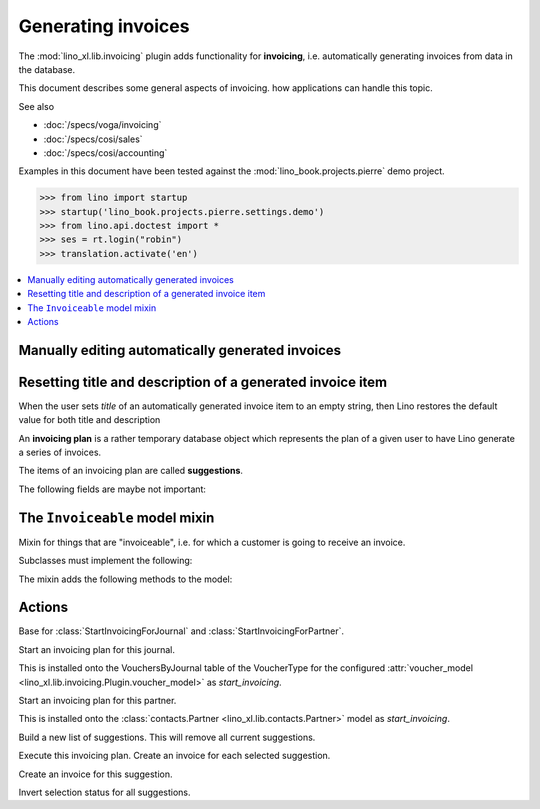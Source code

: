.. doctest docs/specs/cosi/invoicing.rst
.. _cosi.specs.invoicing:

===================
Generating invoices
===================

The :mod:`lino_xl.lib.invoicing` plugin adds functionality for
**invoicing**, i.e. automatically generating invoices from data in the
database.

This document describes some general aspects of invoicing.
how applications can
handle this topic.

See also

- :doc:`/specs/voga/invoicing`
- :doc:`/specs/cosi/sales`
- :doc:`/specs/cosi/accounting`

Examples in this document have been tested against the
:mod:`lino_book.projects.pierre` demo project.

>>> from lino import startup
>>> startup('lino_book.projects.pierre.settings.demo')
>>> from lino.api.doctest import *
>>> ses = rt.login("robin")
>>> translation.activate('en')

  


.. contents::
   :depth: 1
   :local:


Manually editing automatically generated invoices
=================================================

Resetting title and description of a generated invoice item
===========================================================

When the user sets `title` of an automatically generated invoice
item to an empty string, then Lino restores the default value for
both title and description



.. class:: SalesRule
           
   .. attribute:: partner
   .. attribute:: invoice_recipient
   .. attribute:: paper_type
                  
.. class:: SalesRules
           
.. class:: Plan

    An **invoicing plan** is a rather temporary database object which
    represents the plan of a given user to have Lino generate a series
    of invoices.

    .. attribute:: user
    .. attribute:: journal

        The journal where to create invoices.  When this field is
        empty, you can fill the plan with suggestions but cannot
        execute the plan.

    .. attribute:: max_date
    .. attribute:: today
    .. attribute:: partner

    .. attribute:: update_plan
    .. attribute:: execute_plan

        Execute this plan, i.e. create an invoice for each selected
        suggestion.

    .. method:: start_plan(user, **options)
           
        Start an invoicing plan for the given `user` on the database
        object defined by `k` and `v`. Where `k` is the name of the
        field used to select the plan (e.g. `'partner'` or
        `'journal'`) and `v` is the value for that field.

        This will either create a new plan, or check whether the
        currently existing plan for this user was for the same
        database object. If it was for another object, then clear all
        items.

    .. method:: fill_plan(ar)
                
        Add items to this plan, one for each invoice to generate.

        This also groups the invoiceables by their invoiceable
        partner.

        Note a case we had (20171007) : One enrolment for Alfons whose
        invoice_recipient points to Erna, a second enrolment for Erna
        directly. The first enrolment returned Erna as Partner, the
        second returned Erna as Pupil, so they were not grouped.

.. class:: Item

    The items of an invoicing plan are called **suggestions**.

    .. attribute:: plan
    .. attribute:: partner
    .. attribute:: preview
    
        A textual preview of the invoiceable items to be included in
        the invoice.


    .. attribute:: amount
    .. attribute:: invoice

        The invoice that has been generated. This field is empty for
        new items. When an item has been executed, this field points
        to the generated invoice.

    .. attribute:: workflow_buttons

    The following fields are maybe not important:

    .. attribute:: first_date
    .. attribute:: last_date
    .. attribute:: number_of_invoiceables

    .. method:: create_invoice(ar):
           
        Create the invoice corresponding to this item of the plan.


.. class:: Plans
.. class:: MyPlans
.. class:: AllPlans
.. class:: Items
.. class:: ItemsByPlan
.. class:: InvoicingsByInvoiceable

The ``Invoiceable`` model mixin
===============================

.. class:: Invoiceable

    Mixin for things that are "invoiceable", i.e. for which a customer
    is going to receive an invoice.

    Subclasses must implement the following:

    .. method:: get_invoiceables_for_plan(cls, plan, partner=None)
                
        Yield a sequence of invoiceables (of this class) for the given
        plan.  If a `partner` is given, use it as an additional filter
        condition.

    .. attribute:: incoiceable_date_field

       The name of the field which holds the invoiceable date.  Must
       be set by subclasses.
       

    .. method:: get_invoiceable_product(self, plan)

        To be implemented by subclasses.  Return the product to put
        into the invoice item.
                
    .. method:: get_invoiceable_qty(self)
                
        To be implemented by subclasses.  Return the quantity to put
        into the invoice item.


    .. method:: get_invoiceable_title(self, invoice=None)

        Return the title to put into the invoice item.  May be
        overridden by subclasses.

    The mixin adds the following methods to the model:
        
    .. attribute:: invoicings

        A simple `GenericRelation
        <https://docs.djangoproject.com/ja/1.9/ref/contrib/contenttypes/#reverse-generic-relations>`_
        to all invoice items pointing to this enrolment.

        This is preferred over :meth:`get_invoicings`.

           
    .. method:: get_invoicings(**kwargs)

        Get a queryset with the invoicings which point to this
        enrolment.

        This is deprecated. Preferred way is to use
        :attr:`invoicings`.

                
Actions
=======

.. class:: StartInvoicing

    Base for :class:`StartInvoicingForJournal` and
    :class:`StartInvoicingForPartner`.

.. class:: StartInvoicingForJournal
           
    Start an invoicing plan for this journal.

    This is installed onto the VouchersByJournal table of the
    VoucherType for the configured :attr:`voucher_model
    <lino_xl.lib.invoicing.Plugin.voucher_model>` as
    `start_invoicing`.

           
.. class:: StartInvoicingForPartner
           
    Start an invoicing plan for this partner.

    This is installed onto the :class:`contacts.Partner
    <lino_xl.lib.contacts.Partner>` model as `start_invoicing`.

    
.. class:: UpdatePlan

    Build a new list of suggestions.    
    This will remove all current suggestions.
           
           
.. class:: ExecutePlan
           
   Execute this invoicing plan.
   Create an invoice for each selected suggestion.

           
.. class:: ExecuteItem
           
    Create an invoice for this suggestion.

.. class:: ToggleSelection
    
    Invert selection status for all suggestions.
           
